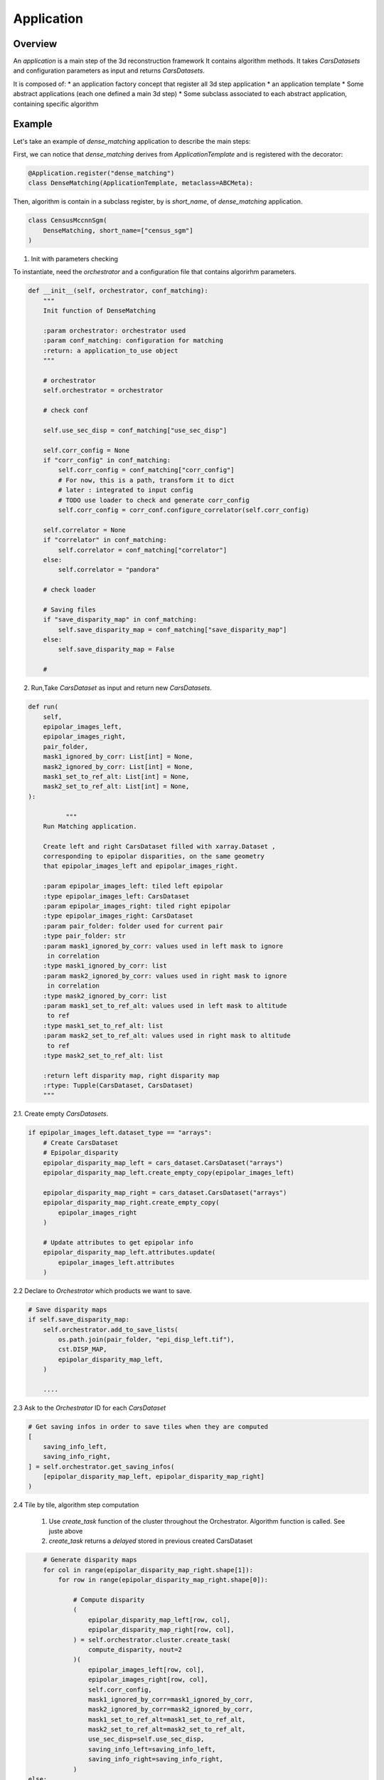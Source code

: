 .. _application:

Application
===========

Overview
--------

An *application* is a main step of the 3d reconstruction framework
It contains algorithm methods.
It takes *CarsDatasets* and configuration parameters as input and returns *CarsDatasets*.


It is composed of:
* an application factory concept that register all 3d step application
* an application template
* Some abstract applications (each one defined a main 3d step)
* Some subclass associated to each abstract application, containing specific algorithm

.. figure:: ../../../images/application_concept.png
    :align: center
    :alt: Applications


Example
-------

Let's take an example of `dense_matching` application to describe the main steps:

First, we can notice that `dense_matching` derives from `ApplicationTemplate` and is registered with the decorator:

.. sourcecode:: python

    @Application.register("dense_matching")
    class DenseMatching(ApplicationTemplate, metaclass=ABCMeta):

Then,  algorithm is contain in a subclass register, by is `short_name`, of `dense_matching` application.

.. sourcecode:: python

    class CensusMccnnSgm(
        DenseMatching, short_name=["census_sgm"]
    )

1. Init with parameters checking

To instantiate, need the *orchestrator* and a configuration file that contains algorirhm parameters.

.. sourcecode:: python

        def __init__(self, orchestrator, conf_matching):
            """
            Init function of DenseMatching

            :param orchestrator: orchestrator used
            :param conf_matching: configuration for matching
            :return: a application_to_use object
            """

            # orchestrator
            self.orchestrator = orchestrator

            # check conf

            self.use_sec_disp = conf_matching["use_sec_disp"]

            self.corr_config = None
            if "corr_config" in conf_matching:
                self.corr_config = conf_matching["corr_config"]
                # For now, this is a path, transform it to dict
                # later : integrated to input config
                # TODO use loader to check and generate corr_config
                self.corr_config = corr_conf.configure_correlator(self.corr_config)

            self.correlator = None
            if "correlator" in conf_matching:
                self.correlator = conf_matching["correlator"]
            else:
                self.correlator = "pandora"

            # check loader

            # Saving files
            if "save_disparity_map" in conf_matching:
                self.save_disparity_map = conf_matching["save_disparity_map"]
            else:
                self.save_disparity_map = False

            #


2. Run,Take *CarsDataset* as input and return new *CarsDatasets*.

.. sourcecode:: python

        def run(
            self,
            epipolar_images_left,
            epipolar_images_right,
            pair_folder,
            mask1_ignored_by_corr: List[int] = None,
            mask2_ignored_by_corr: List[int] = None,
            mask1_set_to_ref_alt: List[int] = None,
            mask2_set_to_ref_alt: List[int] = None,
        ):

                  """
            Run Matching application.

            Create left and right CarsDataset filled with xarray.Dataset ,
            corresponding to epipolar disparities, on the same geometry
            that epipolar_images_left and epipolar_images_right.

            :param epipolar_images_left: tiled left epipolar
            :type epipolar_images_left: CarsDataset
            :param epipolar_images_right: tiled right epipolar
            :type epipolar_images_right: CarsDataset
            :param pair_folder: folder used for current pair
            :type pair_folder: str
            :param mask1_ignored_by_corr: values used in left mask to ignore
             in correlation
            :type mask1_ignored_by_corr: list
            :param mask2_ignored_by_corr: values used in right mask to ignore
             in correlation
            :type mask2_ignored_by_corr: list
            :param mask1_set_to_ref_alt: values used in left mask to altitude
             to ref
            :type mask1_set_to_ref_alt: list
            :param mask2_set_to_ref_alt: values used in right mask to altitude
             to ref
            :type mask2_set_to_ref_alt: list

            :return left disparity map, right disparity map
            :rtype: Tupple(CarsDataset, CarsDataset)
            """


2.1. Create empty *CarsDatasets*.

.. sourcecode:: python

            if epipolar_images_left.dataset_type == "arrays":
                # Create CarsDataset
                # Epipolar_disparity
                epipolar_disparity_map_left = cars_dataset.CarsDataset("arrays")
                epipolar_disparity_map_left.create_empty_copy(epipolar_images_left)

                epipolar_disparity_map_right = cars_dataset.CarsDataset("arrays")
                epipolar_disparity_map_right.create_empty_copy(
                    epipolar_images_right
                )

                # Update attributes to get epipolar info
                epipolar_disparity_map_left.attributes.update(
                    epipolar_images_left.attributes
                )



2.2 Declare to *Orchestrator* which products we want to save.

.. sourcecode:: python

            # Save disparity maps
            if self.save_disparity_map:
                self.orchestrator.add_to_save_lists(
                    os.path.join(pair_folder, "epi_disp_left.tif"),
                    cst.DISP_MAP,
                    epipolar_disparity_map_left,
                )

                ....






2.3 Ask to the *Orchestrator* ID for each *CarsDataset*

.. sourcecode:: python

                # Get saving infos in order to save tiles when they are computed
                [
                    saving_info_left,
                    saving_info_right,
                ] = self.orchestrator.get_saving_infos(
                    [epipolar_disparity_map_left, epipolar_disparity_map_right]
                )



2.4 Tile by tile, algorithm step computation

    1. Use `create_task` function of the cluster throughout the Orchestrator. Algorithm function is called. See juste above
    2. `create_task` returns a `delayed` stored in previous created CarsDataset


.. sourcecode:: python

                # Generate disparity maps
                for col in range(epipolar_disparity_map_right.shape[1]):
                    for row in range(epipolar_disparity_map_right.shape[0]):

                        # Compute disparity
                        (
                            epipolar_disparity_map_left[row, col],
                            epipolar_disparity_map_right[row, col],
                        ) = self.orchestrator.cluster.create_task(
                            compute_disparity, nout=2
                        )(
                            epipolar_images_left[row, col],
                            epipolar_images_right[row, col],
                            self.corr_config,
                            mask1_ignored_by_corr=mask1_ignored_by_corr,
                            mask2_ignored_by_corr=mask2_ignored_by_corr,
                            mask1_set_to_ref_alt=mask1_set_to_ref_alt,
                            mask2_set_to_ref_alt=mask2_set_to_ref_alt,
                            use_sec_disp=self.use_sec_disp,
                            saving_info_left=saving_info_left,
                            saving_info_right=saving_info_right,
                        )
            else:
                logging.error(
                    "DenseMatching application doesn't "
                    "support this input data format"
                )

            return epipolar_disparity_map_left, epipolar_disparity_map_right


3. For each tile, the core algorithm function is called.

   1. Takes unique tile in input (not a whole *CarsDataset*) and returns a tile
   2. Add the ID, given by *orchestrator*, to this tile

.. sourcecode:: python

    def compute_disparity(
        left_image_object: xr.Dataset,
        right_image_object: xr.Dataset,
        corr_cfg: dict,
        mask1_ignored_by_corr: List[int] = None,
        mask2_ignored_by_corr: List[int] = None,
        mask1_set_to_ref_alt: List[int] = None,
        mask2_set_to_ref_alt: List[int] = None,
        use_sec_disp=False,
        saving_info_left=None,
        saving_info_right=None,
    ) -> Dict[str, Tuple[xr.Dataset, xr.Dataset]]:
        """
        Compute disparity maps from image objects.
        This function will be run as a delayed task.

        User must provide saving infos to save properly created datasets

        :param left_image_object: tiled Left image
          * dataset with :
                - cst.EPI_IMAGE
                - cst.EPI_MSK (if given)
                - cst.EPI_COLOR (for left, if given)
        :type left_image_object: xr.Dataset
          * dataset with :
                - cst.EPI_IMAGE
                - cst.EPI_MSK (if given)
                - cst.EPI_COLOR (for left, if given)
        :param right_image_object: tiled Right image
        :type right_image_object: xr.Dataset
        :param corr_cfg: Correlator configuration
        :type corr_cfg: dict
        :param use_sec_disp: Boolean activating the use of the secondary
                             disparity map
        :type use_sec_disp: bool


        :returns: Left disparity object, Right disparity object (if exists)

        Returned objects are composed of :
            * dataset (None for right object if use_sec_disp not activated) with :
                - cst.DISP_MAP
                - cst.DISP_MSK
                - cst.EPI_COLOR
        """

        # Get disp_min and disp_max
        disp_min = cars_dataset.get_attributes(left_image_object)["disp_min"]
        disp_max = cars_dataset.get_attributes(left_image_object)["disp_max"]

        # Compute disparity
        disp = dense_matching_tools.compute_disparity(
            left_image_object,
            right_image_object,
            corr_cfg,
            disp_min,
            disp_max,
            mask1_ignored_by_corr=mask1_ignored_by_corr,
            mask2_ignored_by_corr=mask2_ignored_by_corr,
            use_sec_disp=use_sec_disp,
        )

        # If necessary, set disparity to 0 for classes to be set to input dem
        regularisation.update_disp_to_0(
            disp,
            left_image_object,
            right_image_object,
            mask1_set_to_ref_alt,
            mask2_set_to_ref_alt,
        )

        color_sec = None
        if cst.STEREO_SEC in disp:
            # compute right color image from right-left disparity map
            color_sec = dense_matching_tools.estimate_color_from_disparity(
                disp[cst.STEREO_SEC],
                left_image_object,
                disp[cst.STEREO_REF],
            )

            # check bands
            if len(left_image_object[cst.EPI_COLOR].values.shape) > 2:
                nb_bands = left_image_object[cst.EPI_COLOR].values.shape[0]
                if cst.BAND not in disp[cst.STEREO_SEC].dims:
                    disp[cst.STEREO_SEC].assign_coords(
                        {cst.BAND: np.arange(nb_bands)}
                    )

            # merge colors
            disp[cst.STEREO_SEC][cst.EPI_COLOR] = color_sec[cst.EPI_IMAGE]

        # Fill with attributes
        left_disp_dataset = disp[cst.STEREO_REF]
        cars_dataset.fill_dataset(
            left_disp_dataset,
            saving_info=saving_info_left,
            window=cars_dataset.get_window_dataset(left_image_object),
            profile=cars_dataset.get_profile_rasterio(left_image_object),
            attributes=None,
            overlaps=None,  # overlaps are removed
        )

        right_disp_dataset = None
        if cst.STEREO_SEC in disp:
            right_disp_dataset = disp[cst.STEREO_SEC]
            cars_dataset.fill_dataset(
                right_disp_dataset,
                saving_info=saving_info_right,
                window=cars_dataset.get_window_dataset(right_image_object),
                profile=cars_dataset.get_profile_rasterio(right_image_object),
                attributes=None,
                overlaps=cars_dataset.get_overlaps_dataset(right_image_object),
            )

        return left_disp_dataset, right_disp_dataset


At the end of the application, we can obtain *CarsDatasets* filled with delayed, one per tile.
